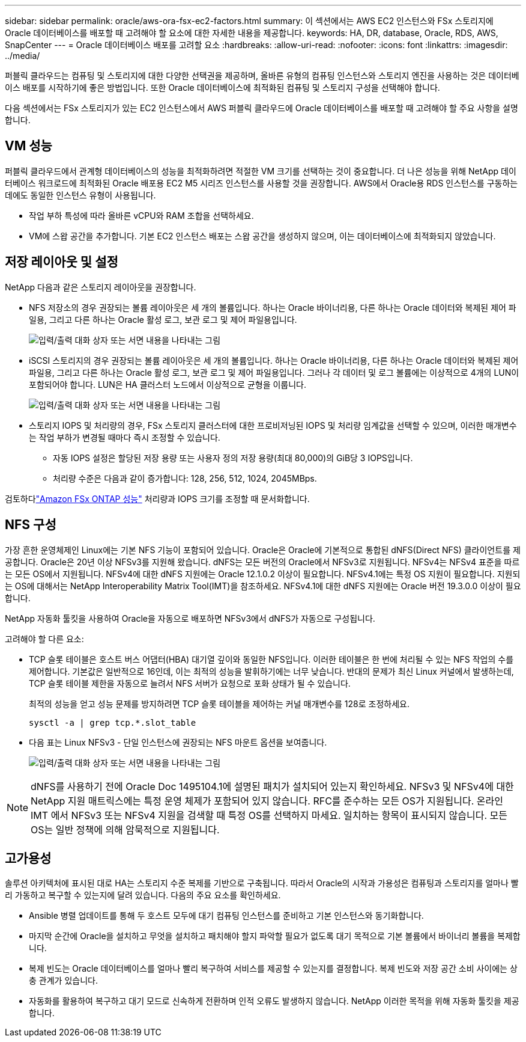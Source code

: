 ---
sidebar: sidebar 
permalink: oracle/aws-ora-fsx-ec2-factors.html 
summary: 이 섹션에서는 AWS EC2 인스턴스와 FSx 스토리지에 Oracle 데이터베이스를 배포할 때 고려해야 할 요소에 대한 자세한 내용을 제공합니다. 
keywords: HA, DR, database, Oracle, RDS, AWS, SnapCenter 
---
= Oracle 데이터베이스 배포를 고려할 요소
:hardbreaks:
:allow-uri-read: 
:nofooter: 
:icons: font
:linkattrs: 
:imagesdir: ../media/


[role="lead"]
퍼블릭 클라우드는 컴퓨팅 및 스토리지에 대한 다양한 선택권을 제공하며, 올바른 유형의 컴퓨팅 인스턴스와 스토리지 엔진을 사용하는 것은 데이터베이스 배포를 시작하기에 좋은 방법입니다.  또한 Oracle 데이터베이스에 최적화된 컴퓨팅 및 스토리지 구성을 선택해야 합니다.

다음 섹션에서는 FSx 스토리지가 있는 EC2 인스턴스에서 AWS 퍼블릭 클라우드에 Oracle 데이터베이스를 배포할 때 고려해야 할 주요 사항을 설명합니다.



== VM 성능

퍼블릭 클라우드에서 관계형 데이터베이스의 성능을 최적화하려면 적절한 VM 크기를 선택하는 것이 중요합니다.  더 나은 성능을 위해 NetApp 데이터베이스 워크로드에 최적화된 Oracle 배포용 EC2 M5 시리즈 인스턴스를 사용할 것을 권장합니다.  AWS에서 Oracle용 RDS 인스턴스를 구동하는 데에도 동일한 인스턴스 유형이 사용됩니다.

* 작업 부하 특성에 따라 올바른 vCPU와 RAM 조합을 선택하세요.
* VM에 스왑 공간을 추가합니다.  기본 EC2 인스턴스 배포는 스왑 공간을 생성하지 않으며, 이는 데이터베이스에 최적화되지 않았습니다.




== 저장 레이아웃 및 설정

NetApp 다음과 같은 스토리지 레이아웃을 권장합니다.

* NFS 저장소의 경우 권장되는 볼륨 레이아웃은 세 개의 볼륨입니다. 하나는 Oracle 바이너리용, 다른 하나는 Oracle 데이터와 복제된 제어 파일용, 그리고 다른 하나는 Oracle 활성 로그, 보관 로그 및 제어 파일용입니다.
+
image:aws-ora-fsx-ec2-stor-012.png["입력/출력 대화 상자 또는 서면 내용을 나타내는 그림"]

* iSCSI 스토리지의 경우 권장되는 볼륨 레이아웃은 세 개의 볼륨입니다. 하나는 Oracle 바이너리용, 다른 하나는 Oracle 데이터와 복제된 제어 파일용, 그리고 다른 하나는 Oracle 활성 로그, 보관 로그 및 제어 파일용입니다.  그러나 각 데이터 및 로그 볼륨에는 이상적으로 4개의 LUN이 포함되어야 합니다.  LUN은 HA 클러스터 노드에서 이상적으로 균형을 이룹니다.
+
image:aws-ora-fsx-ec2-stor-013.png["입력/출력 대화 상자 또는 서면 내용을 나타내는 그림"]

* 스토리지 IOPS 및 처리량의 경우, FSx 스토리지 클러스터에 대한 프로비저닝된 IOPS 및 처리량 임계값을 선택할 수 있으며, 이러한 매개변수는 작업 부하가 변경될 때마다 즉시 조정할 수 있습니다.
+
** 자동 IOPS 설정은 할당된 저장 용량 또는 사용자 정의 저장 용량(최대 80,000)의 GiB당 3 IOPS입니다.
** 처리량 수준은 다음과 같이 증가합니다: 128, 256, 512, 1024, 2045MBps.




검토하다link:https://docs.aws.amazon.com/fsx/latest/ONTAPGuide/performance.html["Amazon FSx ONTAP 성능"^] 처리량과 IOPS 크기를 조정할 때 문서화합니다.



== NFS 구성

가장 흔한 운영체제인 Linux에는 기본 NFS 기능이 포함되어 있습니다.  Oracle은 Oracle에 기본적으로 통합된 dNFS(Direct NFS) 클라이언트를 제공합니다.  Oracle은 20년 이상 NFSv3를 지원해 왔습니다. dNFS는 모든 버전의 Oracle에서 NFSv3로 지원됩니다.  NFSv4는 NFSv4 표준을 따르는 모든 OS에서 지원됩니다. NFSv4에 대한 dNFS 지원에는 Oracle 12.1.0.2 이상이 필요합니다.  NFSv4.1에는 특정 OS 지원이 필요합니다.  지원되는 OS에 대해서는 NetApp Interoperability Matrix Tool(IMT)을 참조하세요. NFSv4.1에 대한 dNFS 지원에는 Oracle 버전 19.3.0.0 이상이 필요합니다.

NetApp 자동화 툴킷을 사용하여 Oracle을 자동으로 배포하면 NFSv3에서 dNFS가 자동으로 구성됩니다.

고려해야 할 다른 요소:

* TCP 슬롯 테이블은 호스트 버스 어댑터(HBA) 대기열 깊이와 동일한 NFS입니다.  이러한 테이블은 한 번에 처리될 수 있는 NFS 작업의 수를 제어합니다.  기본값은 일반적으로 16인데, 이는 최적의 성능을 발휘하기에는 너무 낮습니다.  반대의 문제가 최신 Linux 커널에서 발생하는데, TCP 슬롯 테이블 제한을 자동으로 늘려서 NFS 서버가 요청으로 포화 상태가 될 수 있습니다.
+
최적의 성능을 얻고 성능 문제를 방지하려면 TCP 슬롯 테이블을 제어하는 커널 매개변수를 128로 조정하세요.

+
[source, cli]
----
sysctl -a | grep tcp.*.slot_table
----
* 다음 표는 Linux NFSv3 - 단일 인스턴스에 권장되는 NFS 마운트 옵션을 보여줍니다.
+
image:aws-ora-fsx-ec2-nfs-001.png["입력/출력 대화 상자 또는 서면 내용을 나타내는 그림"]




NOTE: dNFS를 사용하기 전에 Oracle Doc 1495104.1에 설명된 패치가 설치되어 있는지 확인하세요.  NFSv3 및 NFSv4에 대한 NetApp 지원 매트릭스에는 특정 운영 체제가 포함되어 있지 않습니다.  RFC를 준수하는 모든 OS가 지원됩니다.  온라인 IMT 에서 NFSv3 또는 NFSv4 지원을 검색할 때 특정 OS를 선택하지 마세요. 일치하는 항목이 표시되지 않습니다.  모든 OS는 일반 정책에 의해 암묵적으로 지원됩니다.



== 고가용성

솔루션 아키텍처에 표시된 대로 HA는 스토리지 수준 복제를 기반으로 구축됩니다.  따라서 Oracle의 시작과 가용성은 컴퓨팅과 스토리지를 얼마나 빨리 가동하고 복구할 수 있는지에 달려 있습니다.  다음의 주요 요소를 확인하세요.

* Ansible 병렬 업데이트를 통해 두 호스트 모두에 대기 컴퓨팅 인스턴스를 준비하고 기본 인스턴스와 동기화합니다.
* 마지막 순간에 Oracle을 설치하고 무엇을 설치하고 패치해야 할지 파악할 필요가 없도록 대기 목적으로 기본 볼륨에서 바이너리 볼륨을 복제합니다.
* 복제 빈도는 Oracle 데이터베이스를 얼마나 빨리 복구하여 서비스를 제공할 수 있는지를 결정합니다.  복제 빈도와 저장 공간 소비 사이에는 상충 관계가 있습니다.
* 자동화를 활용하여 복구하고 대기 모드로 신속하게 전환하며 인적 오류도 발생하지 않습니다.  NetApp 이러한 목적을 위해 자동화 툴킷을 제공합니다.


